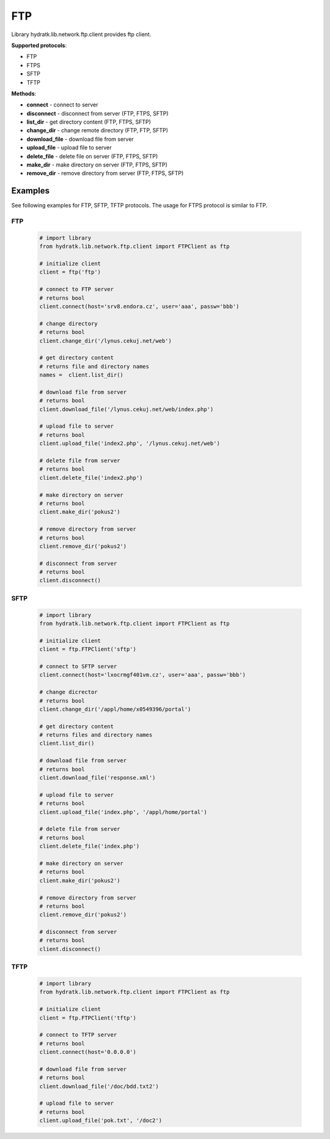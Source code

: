 .. FTP

===
FTP
===

Library hydratk.lib.network.ftp.client provides ftp client.

**Supported protocols**:

- FTP
- FTPS
- SFTP
- TFTP

**Methods**:

- **connect** - connect to server
- **disconnect** - disconnect from server (FTP, FTPS, SFTP)
- **list_dir** - get directory content (FTP, FTPS, SFTP)
- **change_dir** - change remote directory (FTP, FTP, SFTP)
- **download_file** - download file from server
- **upload_file** - upload file to server
- **delete_file** - delete file on server (FTP, FTPS, SFTP)
- **make_dir** - make directory on server (FTP, FTPS, SFTP)
- **remove_dir** - remove directory from server (FTP, FTPS, SFTP)

Examples
========

See following examples for FTP, SFTP, TFTP protocols.
The usage for FTPS protocol is similar to FTP.

FTP
^^^

  .. code-block:: python
  
     # import library
     from hydratk.lib.network.ftp.client import FTPClient as ftp
    
     # initialize client
     client = ftp('ftp')
     
     # connect to FTP server
     # returns bool
     client.connect(host='srv8.endora.cz', user='aaa', passw='bbb')
     
     # change directory
     # returns bool
     client.change_dir('/lynus.cekuj.net/web')
     
     # get directory content
     # returns file and directory names
     names =  client.list_dir()
     
     # download file from server
     # returns bool
     client.download_file('/lynus.cekuj.net/web/index.php') 
     
     # upload file to server
     # returns bool
     client.upload_file('index2.php', '/lynus.cekuj.net/web')
     
     # delete file from server
     # returns bool
     client.delete_file('index2.php')
     
     # make directory on server
     # returns bool
     client.make_dir('pokus2')
     
     # remove directory from server
     # returns bool
     client.remove_dir('pokus2')   
     
     # disconnect from server
     # returns bool
     client.disconnect()

SFTP
^^^^ 

  .. code-block:: python
  
     # import library
     from hydratk.lib.network.ftp.client import FTPClient as ftp
    
     # initialize client 
     client = ftp.FTPClient('sftp')
  
     # connect to SFTP server
     client.connect(host='lxocrmgf401vm.cz', user='aaa', passw='bbb')
     
     # change dicrector
     # returns bool
     client.change_dir('/appl/home/x0549396/portal')
     
     # get directory content
     # returns files and directory names
     client.list_dir()

     # download file from server
     # returns bool
     client.download_file('response.xml')

     # upload file to server
     # returns bool
     client.upload_file('index.php', '/appl/home/portal')
     
     # delete file from server
     # returns bool
     client.delete_file('index.php')
     
     # make directory on server
     # returns bool
     client.make_dir('pokus2')
     
     # remove directory from server
     # returns bool
     client.remove_dir('pokus2')   
     
     # disconnect from server
     # returns bool
     client.disconnect()     

TFTP
^^^^

  .. code-block:: python
  
     # import library
     from hydratk.lib.network.ftp.client import FTPClient as ftp
    
     # initialize client 
     client = ftp.FTPClient('tftp')
     
     # connect to TFTP server
     # returns bool
     client.connect(host='0.0.0.0')  
     
     # download file from server
     # returns bool
     client.download_file('/doc/bdd.txt2')  
     
     # upload file to server
     # returns bool
     client.upload_file('pok.txt', '/doc2') 